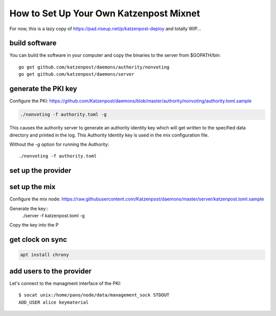 How to Set Up Your Own Katzenpost Mixnet
****************************************

For now, this is a lazy copy of https://pad.riseup.net/p/katzenpost-deploy and totally WIP...

build software
==============
You can build the software in your computer and copy the binaries to the server from $GOPATH/bin::

    go get github.com/katzenpost/daemons/authority/nonvoting
    go get github.com/katzenpost/daemons/server

generate the PKI key
====================

Configure the PKI: https://github.com/Katzenpost/daemons/blob/master/authority/nonvoting/authority.toml.sample

.. code:: console

    ./nonvoting -f authority.toml -g

This causes the authority server to generate an authority identity key
which will get written to the specified data directory and printed in the log.
This Authority Identity key is used in the mix configuration file.

Without the `-g` option for running the Authority::

    ./nonvoting -f authority.toml


set up the provider
===================

set up the mix
==============

Configure the mix node: https://raw.githubusercontent.com/Katzenpost/daemons/master/server/katzenpost.toml.sample

Generate the key::
    ./server -f katzenpost.toml -g

Copy the key into the P


get clock on sync
=================

.. code:: console

    apt install chrony


add users to the provider
=========================

Let's connect to the managment interface of the PKI::

    $ socat unix:/home/pano/node/data/management_sock STDOUT
    ADD_USER alice keymaterial
